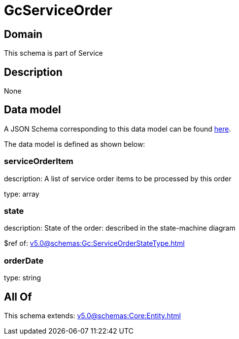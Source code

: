 = GcServiceOrder

[#domain]
== Domain

This schema is part of Service

[#description]
== Description



None

[#data_model]
== Data model

A JSON Schema corresponding to this data model can be found https://tmforum.org[here].

The data model is defined as shown below:


=== serviceOrderItem
description: A list of service order items to be processed by this order

type: array


=== state
description: State of the order: described in the state-machine diagram

$ref of: xref:v5.0@schemas:Gc:ServiceOrderStateType.adoc[]


=== orderDate
type: string


[#all_of]
== All Of

This schema extends: xref:v5.0@schemas:Core:Entity.adoc[]
